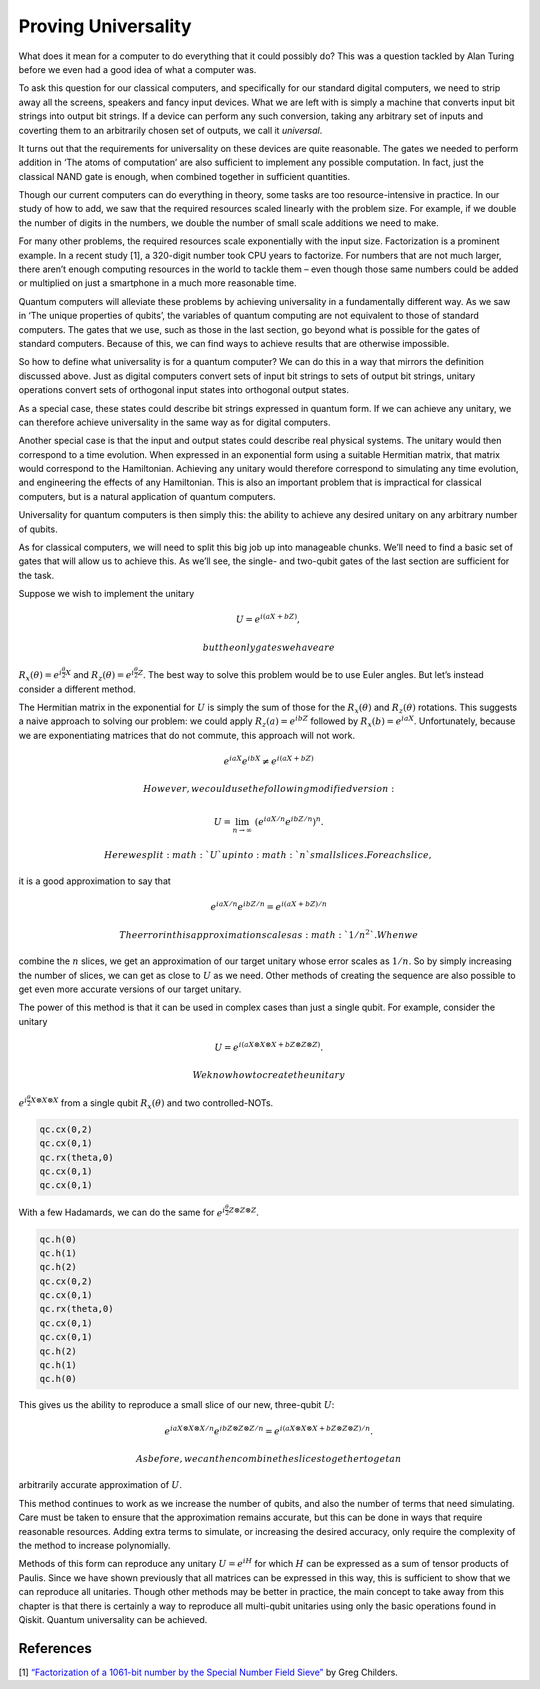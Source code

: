 Proving Universality
====================

What does it mean for a computer to do everything that it could possibly
do? This was a question tackled by Alan Turing before we even had a good
idea of what a computer was.

To ask this question for our classical computers, and specifically for
our standard digital computers, we need to strip away all the screens,
speakers and fancy input devices. What we are left with is simply a
machine that converts input bit strings into output bit strings. If a
device can perform any such conversion, taking any arbitrary set of
inputs and coverting them to an arbitrarily chosen set of outputs, we
call it *universal*.

It turns out that the requirements for universality on these devices are
quite reasonable. The gates we needed to perform addition in ‘The atoms
of computation’ are also sufficient to implement any possible
computation. In fact, just the classical NAND gate is enough, when
combined together in sufficient quantities.

Though our current computers can do everything in theory, some tasks are
too resource-intensive in practice. In our study of how to add, we saw
that the required resources scaled linearly with the problem size. For
example, if we double the number of digits in the numbers, we double the
number of small scale additions we need to make.

For many other problems, the required resources scale exponentially with
the input size. Factorization is a prominent example. In a recent study
[1], a 320-digit number took CPU years to factorize. For numbers that
are not much larger, there aren’t enough computing resources in the
world to tackle them – even though those same numbers could be added or
multiplied on just a smartphone in a much more reasonable time.

Quantum computers will alleviate these problems by achieving
universality in a fundamentally different way. As we saw in ‘The unique
properties of qubits’, the variables of quantum computing are not
equivalent to those of standard computers. The gates that we use, such
as those in the last section, go beyond what is possible for the gates
of standard computers. Because of this, we can find ways to achieve
results that are otherwise impossible.

So how to define what universality is for a quantum computer? We can do
this in a way that mirrors the definition discussed above. Just as
digital computers convert sets of input bit strings to sets of output
bit strings, unitary operations convert sets of orthogonal input states
into orthogonal output states.

As a special case, these states could describe bit strings expressed in
quantum form. If we can achieve any unitary, we can therefore achieve
universality in the same way as for digital computers.

Another special case is that the input and output states could describe
real physical systems. The unitary would then correspond to a time
evolution. When expressed in an exponential form using a suitable
Hermitian matrix, that matrix would correspond to the Hamiltonian.
Achieving any unitary would therefore correspond to simulating any time
evolution, and engineering the effects of any Hamiltonian. This is also
an important problem that is impractical for classical computers, but is
a natural application of quantum computers.

Universality for quantum computers is then simply this: the ability to
achieve any desired unitary on any arbitrary number of qubits.

As for classical computers, we will need to split this big job up into
manageable chunks. We’ll need to find a basic set of gates that will
allow us to achieve this. As we’ll see, the single- and two-qubit gates
of the last section are sufficient for the task.

Suppose we wish to implement the unitary

.. math::

   U = e^{i(aX + bZ)},

 but the only gates we have are
:math:`R_x(\theta) = e^{i \frac{\theta}{2} X}` and
:math:`R_z(\theta) = e^{i \frac{\theta}{2} Z}`. The best way to solve
this problem would be to use Euler angles. But let’s instead consider a
different method.

The Hermitian matrix in the exponential for :math:`U` is simply the sum
of those for the :math:`R_x(\theta)` and :math:`R_z(\theta)` rotations.
This suggests a naive approach to solving our problem: we could apply
:math:`R_z(a) = e^{i bZ}` followed by :math:`R_x(b) = e^{i a X}`.
Unfortunately, because we are exponentiating matrices that do not
commute, this approach will not work.

.. math::

   e^{i a X} e^{i b X} \neq e^{i(aX + bZ)}

 However, we could use the following modified version:

.. math::

   U = \lim_{n\rightarrow\infty} ~ \left(e^{iaX/n}e^{ibZ/n}\right)^n.

 Here we split :math:`U` up into :math:`n` small slices. For each slice,
it is a good approximation to say that

.. math::

   e^{iaX/n}e^{ibZ/n} = e^{i(aX + bZ)/n}

 The error in this approximation scales as :math:`1/n^2`. When we
combine the :math:`n` slices, we get an approximation of our target
unitary whose error scales as :math:`1/n`. So by simply increasing the
number of slices, we can get as close to :math:`U` as we need. Other
methods of creating the sequence are also possible to get even more
accurate versions of our target unitary.

The power of this method is that it can be used in complex cases than
just a single qubit. For example, consider the unitary

.. math::

   U = e^{i(aX\otimes X\otimes X + bZ\otimes Z\otimes Z)}.

 We know how to create the unitary
:math:`e^{i\frac{\theta}{2} X\otimes X\otimes X}` from a single qubit
:math:`R_x(\theta)` and two controlled-NOTs.

.. code:: python

   qc.cx(0,2)
   qc.cx(0,1)
   qc.rx(theta,0)
   qc.cx(0,1)
   qc.cx(0,1)

With a few Hadamards, we can do the same for
:math:`e^{i\frac{\theta}{2} Z\otimes Z\otimes Z}`.

.. code:: python

   qc.h(0)
   qc.h(1)
   qc.h(2)
   qc.cx(0,2)
   qc.cx(0,1)
   qc.rx(theta,0)
   qc.cx(0,1)
   qc.cx(0,1)
   qc.h(2)
   qc.h(1)
   qc.h(0)

This gives us the ability to reproduce a small slice of our new,
three-qubit :math:`U`:

.. math::

   e^{iaX\otimes X\otimes X/n}e^{ibZ\otimes Z\otimes Z/n} = e^{i(aX\otimes X\otimes X + bZ\otimes Z\otimes Z)/n}.

 As before, we can then combine the slices together to get an
arbitrarily accurate approximation of :math:`U`.

This method continues to work as we increase the number of qubits, and
also the number of terms that need simulating. Care must be taken to
ensure that the approximation remains accurate, but this can be done in
ways that require reasonable resources. Adding extra terms to simulate,
or increasing the desired accuracy, only require the complexity of the
method to increase polynomially.

Methods of this form can reproduce any unitary :math:`U = e^{iH}` for
which :math:`H` can be expressed as a sum of tensor products of Paulis.
Since we have shown previously that all matrices can be expressed in
this way, this is sufficient to show that we can reproduce all
unitaries. Though other methods may be better in practice, the main
concept to take away from this chapter is that there is certainly a way
to reproduce all multi-qubit unitaries using only the basic operations
found in Qiskit. Quantum universality can be achieved.

References
~~~~~~~~~~

[1] `“Factorization of a 1061-bit number by the Special Number Field
Sieve” <https://eprint.iacr.org/2012/444.pdf>`__ by Greg Childers.
